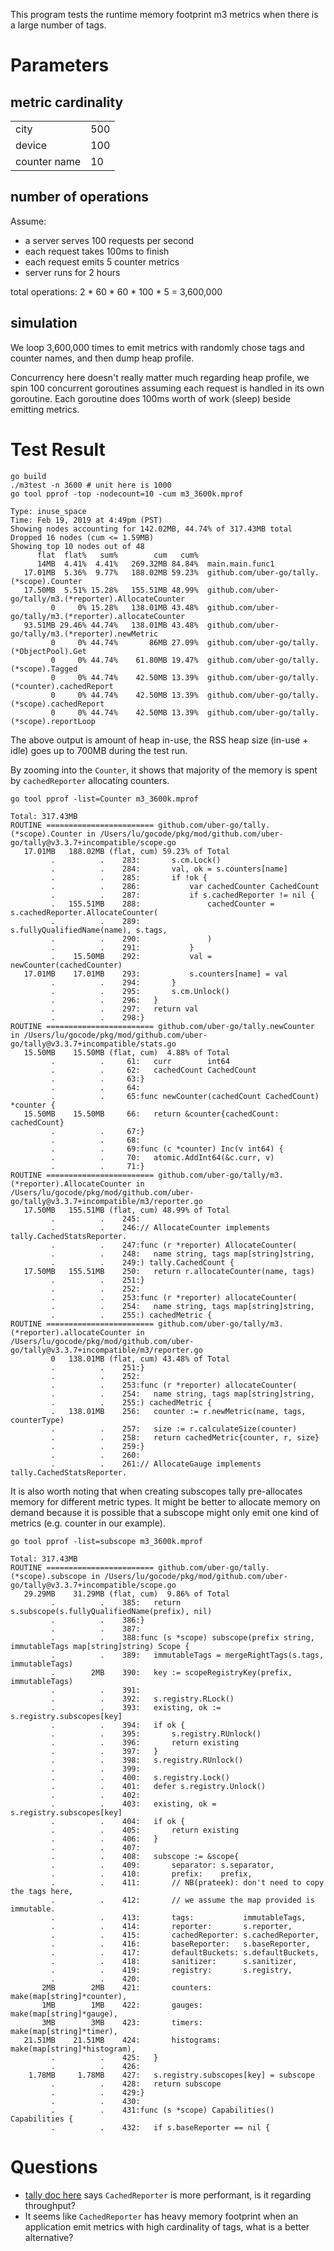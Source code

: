 This program tests the runtime memory footprint m3 metrics when there is a large number of tags.

* Parameters
** metric cardinality
| city         | 500 |
| device       | 100 |
| counter name | 10  |

** number of operations
Assume:
- a server serves 100 requests per second
- each request takes 100ms to finish
- each request emits 5 counter metrics
- server runs for 2 hours

total operations: 2 * 60 * 60 * 100 * 5 = 3,600,000

** simulation
We loop 3,600,000 times to emit metrics with randomly chose tags and counter names, and then dump heap profile.

Concurrency here doesn't really matter much regarding heap profile, we spin 100 concurrent goroutines assuming each request is handled in its own goroutine.
Each goroutine does 100ms worth of work (sleep) beside emitting metrics.

* Test Result
#+BEGIN_SRC shell :results output :exports both
go build
./m3test -n 3600 # unit here is 1000
go tool pprof -top -nodecount=10 -cum m3_3600k.mprof
#+END_SRC

#+RESULTS:
#+begin_example
Type: inuse_space
Time: Feb 19, 2019 at 4:49pm (PST)
Showing nodes accounting for 142.02MB, 44.74% of 317.43MB total
Dropped 16 nodes (cum <= 1.59MB)
Showing top 10 nodes out of 48
      flat  flat%   sum%        cum   cum%
      14MB  4.41%  4.41%   269.32MB 84.84%  main.main.func1
   17.01MB  5.36%  9.77%   188.02MB 59.23%  github.com/uber-go/tally.(*scope).Counter
   17.50MB  5.51% 15.28%   155.51MB 48.99%  github.com/uber-go/tally/m3.(*reporter).AllocateCounter
         0     0% 15.28%   138.01MB 43.48%  github.com/uber-go/tally/m3.(*reporter).allocateCounter
   93.51MB 29.46% 44.74%   138.01MB 43.48%  github.com/uber-go/tally/m3.(*reporter).newMetric
         0     0% 44.74%       86MB 27.09%  github.com/uber-go/tally.(*ObjectPool).Get
         0     0% 44.74%    61.80MB 19.47%  github.com/uber-go/tally.(*scope).Tagged
         0     0% 44.74%    42.50MB 13.39%  github.com/uber-go/tally.(*counter).cachedReport
         0     0% 44.74%    42.50MB 13.39%  github.com/uber-go/tally.(*scope).cachedReport
         0     0% 44.74%    42.50MB 13.39%  github.com/uber-go/tally.(*scope).reportLoop
#+end_example

The above output is amount of heap in-use, the RSS heap size (in-use + idle) goes up to 700MB during the test run.

By zooming into the =Counter=, it shows that majority of the memory is spent by =cachedReporter= allocating counters.
#+BEGIN_SRC shell :results output :exports both
go tool pprof -list=Counter m3_3600k.mprof
#+END_SRC

#+RESULTS:
#+begin_example
Total: 317.43MB
ROUTINE ======================== github.com/uber-go/tally.(*scope).Counter in /Users/lu/gocode/pkg/mod/github.com/uber-go/tally@v3.3.7+incompatible/scope.go
   17.01MB   188.02MB (flat, cum) 59.23% of Total
         .          .    283:		s.cm.Lock()
         .          .    284:		val, ok = s.counters[name]
         .          .    285:		if !ok {
         .          .    286:			var cachedCounter CachedCount
         .          .    287:			if s.cachedReporter != nil {
         .   155.51MB    288:				cachedCounter = s.cachedReporter.AllocateCounter(
         .          .    289:					s.fullyQualifiedName(name), s.tags,
         .          .    290:				)
         .          .    291:			}
         .    15.50MB    292:			val = newCounter(cachedCounter)
   17.01MB    17.01MB    293:			s.counters[name] = val
         .          .    294:		}
         .          .    295:		s.cm.Unlock()
         .          .    296:	}
         .          .    297:	return val
         .          .    298:}
ROUTINE ======================== github.com/uber-go/tally.newCounter in /Users/lu/gocode/pkg/mod/github.com/uber-go/tally@v3.3.7+incompatible/stats.go
   15.50MB    15.50MB (flat, cum)  4.88% of Total
         .          .     61:	curr        int64
         .          .     62:	cachedCount CachedCount
         .          .     63:}
         .          .     64:
         .          .     65:func newCounter(cachedCount CachedCount) *counter {
   15.50MB    15.50MB     66:	return &counter{cachedCount: cachedCount}
         .          .     67:}
         .          .     68:
         .          .     69:func (c *counter) Inc(v int64) {
         .          .     70:	atomic.AddInt64(&c.curr, v)
         .          .     71:}
ROUTINE ======================== github.com/uber-go/tally/m3.(*reporter).AllocateCounter in /Users/lu/gocode/pkg/mod/github.com/uber-go/tally@v3.3.7+incompatible/m3/reporter.go
   17.50MB   155.51MB (flat, cum) 48.99% of Total
         .          .    245:
         .          .    246:// AllocateCounter implements tally.CachedStatsReporter.
         .          .    247:func (r *reporter) AllocateCounter(
         .          .    248:	name string, tags map[string]string,
         .          .    249:) tally.CachedCount {
   17.50MB   155.51MB    250:	return r.allocateCounter(name, tags)
         .          .    251:}
         .          .    252:
         .          .    253:func (r *reporter) allocateCounter(
         .          .    254:	name string, tags map[string]string,
         .          .    255:) cachedMetric {
ROUTINE ======================== github.com/uber-go/tally/m3.(*reporter).allocateCounter in /Users/lu/gocode/pkg/mod/github.com/uber-go/tally@v3.3.7+incompatible/m3/reporter.go
         0   138.01MB (flat, cum) 43.48% of Total
         .          .    251:}
         .          .    252:
         .          .    253:func (r *reporter) allocateCounter(
         .          .    254:	name string, tags map[string]string,
         .          .    255:) cachedMetric {
         .   138.01MB    256:	counter := r.newMetric(name, tags, counterType)
         .          .    257:	size := r.calculateSize(counter)
         .          .    258:	return cachedMetric{counter, r, size}
         .          .    259:}
         .          .    260:
         .          .    261:// AllocateGauge implements tally.CachedStatsReporter.
#+end_example

It is also worth noting that when creating subscopes tally pre-allocates memory for different metric types.
It might be better to allocate memory on demand because it is possible that a subscope might only emit one kind of metrics (e.g. counter in our example).
#+BEGIN_SRC shell :results output :exports both
go tool pprof -list=subscope m3_3600k.mprof
#+END_SRC

#+RESULTS:
#+begin_example
Total: 317.43MB
ROUTINE ======================== github.com/uber-go/tally.(*scope).subscope in /Users/lu/gocode/pkg/mod/github.com/uber-go/tally@v3.3.7+incompatible/scope.go
   29.29MB    31.29MB (flat, cum)  9.86% of Total
         .          .    385:	return s.subscope(s.fullyQualifiedName(prefix), nil)
         .          .    386:}
         .          .    387:
         .          .    388:func (s *scope) subscope(prefix string, immutableTags map[string]string) Scope {
         .          .    389:	immutableTags = mergeRightTags(s.tags, immutableTags)
         .        2MB    390:	key := scopeRegistryKey(prefix, immutableTags)
         .          .    391:
         .          .    392:	s.registry.RLock()
         .          .    393:	existing, ok := s.registry.subscopes[key]
         .          .    394:	if ok {
         .          .    395:		s.registry.RUnlock()
         .          .    396:		return existing
         .          .    397:	}
         .          .    398:	s.registry.RUnlock()
         .          .    399:
         .          .    400:	s.registry.Lock()
         .          .    401:	defer s.registry.Unlock()
         .          .    402:
         .          .    403:	existing, ok = s.registry.subscopes[key]
         .          .    404:	if ok {
         .          .    405:		return existing
         .          .    406:	}
         .          .    407:
         .          .    408:	subscope := &scope{
         .          .    409:		separator: s.separator,
         .          .    410:		prefix:    prefix,
         .          .    411:		// NB(prateek): don't need to copy the tags here,
         .          .    412:		// we assume the map provided is immutable.
         .          .    413:		tags:           immutableTags,
         .          .    414:		reporter:       s.reporter,
         .          .    415:		cachedReporter: s.cachedReporter,
         .          .    416:		baseReporter:   s.baseReporter,
         .          .    417:		defaultBuckets: s.defaultBuckets,
         .          .    418:		sanitizer:      s.sanitizer,
         .          .    419:		registry:       s.registry,
         .          .    420:
       2MB        2MB    421:		counters:   make(map[string]*counter),
       1MB        1MB    422:		gauges:     make(map[string]*gauge),
       3MB        3MB    423:		timers:     make(map[string]*timer),
   21.51MB    21.51MB    424:		histograms: make(map[string]*histogram),
         .          .    425:	}
         .          .    426:
    1.78MB     1.78MB    427:	s.registry.subscopes[key] = subscope
         .          .    428:	return subscope
         .          .    429:}
         .          .    430:
         .          .    431:func (s *scope) Capabilities() Capabilities {
         .          .    432:	if s.baseReporter == nil {
#+end_example

* Questions
- [[https://github.com/uber-go/tally/blob/master/reporter.go#L80][tally doc here]] says =CachedReporter= is more performant, is it regarding throughput?
- It seems like =CachedReporter= has heavy memory footprint when an application emit metrics with high cardinality of tags, what is a better alternative?
